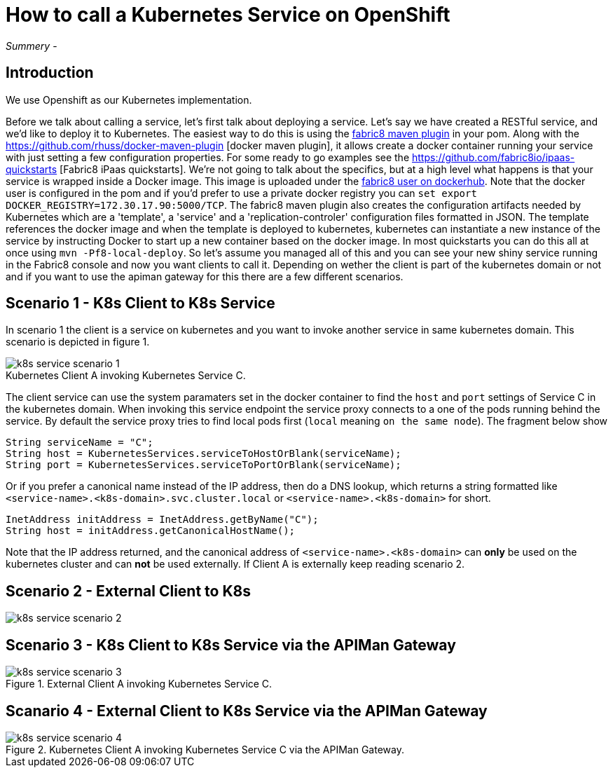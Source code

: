 = How to call a Kubernetes Service on OpenShift
:hp-tags: OpenShift, Fabric8, Kubernetes

_Summery_ - 

== Introduction

We use Openshift as our Kubernetes implementation. 

Before we talk about calling a service, let's first talk about deploying a service. Let's say we have created a RESTful service, and we'd like to deploy it to Kubernetes. The easiest way to do this is using the http://fabric8.io/gitbook/mavenPlugin.html[fabric8 maven plugin] in your pom. Along with the https://github.com/rhuss/docker-maven-plugin [docker maven plugin], it allows create a docker container running your service with just setting a few configuration properties. For some ready to go examples see the https://github.com/fabric8io/ipaas-quickstarts [Fabric8 iPaas quickstarts]. We're not going to talk about the specifics, but at a high level what happens is that your service is wrapped inside a Docker image. This image is uploaded under the https://hub.docker.com/u/fabric8/[fabric8 user on dockerhub]. Note that the docker user is configured in the pom and if you'd prefer to use a private docker registry you can `set export DOCKER_REGISTRY=172.30.17.90:5000/TCP`. The fabric8 maven plugin also creates the configuration artifacts needed by Kubernetes which are a 'template', a 'service' and a 'replication-controler' configuration files formatted in JSON. The template references the docker image and when the template is deployed to kubernetes, kubernetes can instantiate a new instance of the service by instructing Docker to start up a new container based on the docker image. In most quickstarts you can do this all at once using `mvn -Pf8-local-deploy`. So let's assume you managed all of this and you can see your new shiny service running in the Fabric8 console and now you want clients to call it. Depending on wether the client is part of the kubernetes domain or not and if you want to use the apiman gateway for this there are a few different scenarios.

== Scenario 1 - K8s Client to K8s Service

In scenario 1 the client is a service on kubernetes and you want to invoke another service in same kubernetes domain. This scenario is depicted in figure 1. 

image::k8s-service-scenario-1.png[]
[caption="Figure 1: "]
.Kubernetes Client A invoking Kubernetes Service C.

The client service can use the system paramaters set in the docker container to find the `host` and `port` settings of Service C in the kubernetes domain. When invoking this service endpoint the service proxy connects to a one of the pods running behind the service. By default the service proxy tries to find local pods first (`local` meaning `on the same node`). The fragment below show

....
String serviceName = "C";
String host = KubernetesServices.serviceToHostOrBlank(serviceName);
String port = KubernetesServices.serviceToPortOrBlank(serviceName);
....

Or if you prefer a canonical name instead of the IP address, then do a DNS lookup, which returns a string formatted like
`<service-name>.<k8s-domain>.svc.cluster.local` or `<service-name>.<k8s-domain>` for short.
....
InetAddress initAddress = InetAddress.getByName("C");
String host = initAddress.getCanonicalHostName();
....           


Note that the IP address returned, and the canonical address of `<service-name>.<k8s-domain>` can *only* be used on the kubernetes cluster and can *not* be used externally. If Client A is externally keep reading scenario 2.


== Scenario 2 - External Client to K8s


image::k8s-service-scenario-2.png[]
[caption="Figure 2: "]
.External Client A invoking Kubernetes Service C.

== Scenario 3 - K8s Client to K8s Service via the APIMan Gateway

image::k8s-service-scenario-3.png[]
[caption="Figure 3: "]
.Kubernetes Client A invoking Kubernetes Service C via the APIMan Gateway.

== Scanario 4 - External Client to K8s Service via the APIMan Gateway

image::k8s-service-scenario-4.png[]
[caption="Figure 4: "]
.External Client A invoking Kubernetes Service C via the APIMan Gateway.